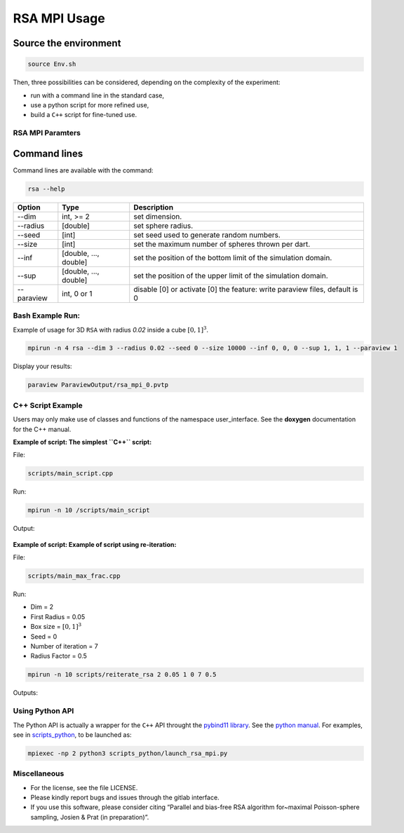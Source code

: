 =============
RSA MPI Usage
=============

Source the environment
----------------------

.. code-block:: bash

   source Env.sh

Then, three possibilities can be considered, depending on the complexity
of the experiment: 

- run with a command line in the standard case, 
- use a python script for more refined use, 
- build a ``C++`` script for fine-tuned use.

RSA MPI Paramters
=================

Command lines
-------------

Command lines are available with the command:

.. code-block:: bash

   rsa --help

+------------+-----------------------+-----------------------------------------------------------------------------+
| Option     | Type                  | Description                                                                 |
+============+=======================+=============================================================================+
| --dim      | int, >= 2             | set dimension.                                                              |
+------------+-----------------------+-----------------------------------------------------------------------------+
| --radius   | [double]              | set sphere radius.                                                          |
+------------+-----------------------+-----------------------------------------------------------------------------+
| --seed     | [int]                 | set seed used to generate random numbers.                                   |
+------------+-----------------------+-----------------------------------------------------------------------------+
| --size     | [int]                 | set the maximum number of spheres thrown per dart.                          |
+------------+-----------------------+-----------------------------------------------------------------------------+
| --inf      | [double, ..., double] | set the position of the bottom limit of the simulation domain.              |
+------------+-----------------------+-----------------------------------------------------------------------------+
| --sup      | [double, ..., double] | set the position of the upper limit of the simulation domain.               |
+------------+-----------------------+-----------------------------------------------------------------------------+
| --paraview | int, 0 or 1           | disable [0] or activate [0] the feature: write paraview files, default is 0 |
+------------+-----------------------+-----------------------------------------------------------------------------+

Bash Example Run:
=================

Example of usage for 3D ``RSA`` with radius `0.02` inside a cube :math:`[0, 1]^3`.

.. code-block:: bash

   mpirun -n 4 rsa --dim 3 --radius 0.02 --seed 0 --size 10000 --inf 0, 0, 0 --sup 1, 1, 1 --paraview 1

Display your results:

.. code-block:: bash

  paraview ParaviewOutput/rsa_mpi_0.pvtp

.. figure:: _static/Illustration_example.png


C++ Script Example
==================

Users may only make use of classes and functions of the namespace user_interface. See the **doxygen** documentation for the C++ manual.

**Example of script: The  simplest ``C++`` script:** 

File:

.. code-block:: text
 
  scripts/main_script.cpp

Run:

.. code-block:: bash

  mpirun -n 10 /scripts/main_script

Output:

.. figure:: _static/Illustration_main_script.png


**Example of script: Example of script using re-iteration:** 

File:

.. code-block:: text

  scripts/main_max_frac.cpp

Run:

- Dim = 2
- First Radius = 0.05
- Box size = :math:`[0, 1]^3`
- Seed = 0
- Number of iteration = 7
- Radius Factor = 0.5

.. code-block:: 

  mpirun -n 10 scripts/reiterate_rsa 2 0.05 1 0 7 0.5

Outputs: 

.. figure:: _static/Illustration_frac_max.png

.. figure:: _static/fract_2D_zoom.png

Using Python API
================

The Python API is actually a wrapper for the ``C++`` API throught the `pybind11 library <https://github.com/pybind/pybind11/>`__. See the `python manual <doc/pythond_manual.md>`__. For examples, see in `scripts_python <scripts_python>`__, to be launched as:

.. code-block:: bash

   mpiexec -np 2 python3 scripts_python/launch_rsa_mpi.py

Miscellaneous
=============

-  For the license, see the file LICENSE.
-  Please kindly report bugs and issues through the gitlab interface.
-  If you use this software, please consider citing “Parallel and
   bias-free RSA algorithm for~maximal Poisson-sphere sampling, Josien &
   Prat (in preparation)”.
